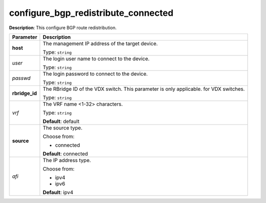 .. NOTE: This file has been generated automatically, don't manually edit it

configure_bgp_redistribute_connected
~~~~~~~~~~~~~~~~~~~~~~~~~~~~~~~~~~~~

**Description**: This configure BGP route redistribution. 

.. table::

   ================================  ======================================================================
   Parameter                         Description
   ================================  ======================================================================
   **host**                          The management IP address of the target device.

                                     Type: ``string``
   *user*                            The login user name to connect to the device.

                                     Type: ``string``
   *passwd*                          The login password to connect to the device.

                                     Type: ``string``
   **rbridge_id**                    The RBridge ID of the VDX switch. This parameter is only applicable. for VDX switches.

                                     Type: ``string``
   *vrf*                             The VRF name <1-32> characters.

                                     Type: ``string``

                                     **Default**: default
   **source**                        The source type.

                                     Choose from:

                                     - connected

                                     **Default**: connected
   *afi*                             The IP address type.

                                     Choose from:

                                     - ipv4
                                     - ipv6

                                     **Default**: ipv4
   ================================  ======================================================================

